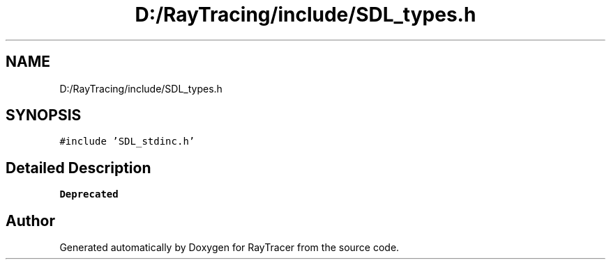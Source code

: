 .TH "D:/RayTracing/include/SDL_types.h" 3 "Mon Jan 24 2022" "Version 1.0" "RayTracer" \" -*- nroff -*-
.ad l
.nh
.SH NAME
D:/RayTracing/include/SDL_types.h
.SH SYNOPSIS
.br
.PP
\fC#include 'SDL_stdinc\&.h'\fP
.br

.SH "Detailed Description"
.PP 

.PP
\fBDeprecated\fP
.RS 4

.RE
.PP

.SH "Author"
.PP 
Generated automatically by Doxygen for RayTracer from the source code\&.

